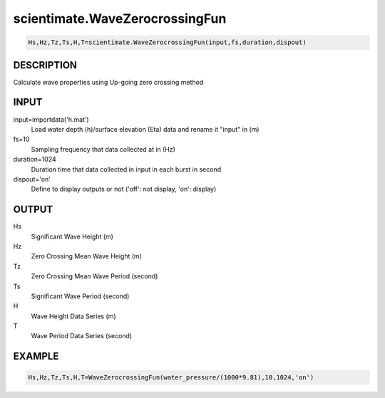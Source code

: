 .. ++++++++++++++++++++++++++++++++YA LATIF++++++++++++++++++++++++++++++++++
.. +                                                                        +
.. + Oceanlyz                                                               +
.. + Ocean Wave Analyzing Toolbox                                           +
.. + Ver 2.0                                                                +
.. +                                                                        +
.. + Developed by: Arash Karimpour                                          +
.. + Contact     : www.arashkarimpour.com                                   +
.. + Developed/Updated (yyyy-mm-dd): 2020-08-01                             +
.. +                                                                        +
.. ++++++++++++++++++++++++++++++++++++++++++++++++++++++++++++++++++++++++++

scientimate.WaveZerocrossingFun
===============================

.. code:: python

    Hs,Hz,Tz,Ts,H,T=scientimate.WaveZerocrossingFun(input,fs,duration,dispout)

DESCRIPTION
-----------

Calculate wave properties using Up-going zero crossing method

INPUT
-----

input=importdata('h.mat')
                                Load water depth (h)/surface elevation (Eta) data and rename it "input" in (m)
fs=10
                                Sampling frequency that data collected at in (Hz)
duration=1024
                                Duration time that data collected in input in each burst in second
dispout='on'
                                Define to display outputs or not ('off': not display, 'on': display)

OUTPUT
------

Hs
                                Significant Wave Height (m)
Hz
                                Zero Crossing Mean Wave Height (m)
Tz
                                Zero Crossing Mean Wave Period (second)
Ts
                                Significant Wave Period (second)
H
                                Wave Height Data Series (m)
T
                                Wave Period Data Series (second)

EXAMPLE
-------

.. code:: python

    Hs,Hz,Tz,Ts,H,T=WaveZerocrossingFun(water_pressure/(1000*9.81),10,1024,'on')

.. LICENSE & DISCLAIMER
.. -------------------- 
.. Copyright (c) 2020 Arash Karimpour
..
.. http://www.arashkarimpour.com
..
.. THE SOFTWARE IS PROVIDED "AS IS", WITHOUT WARRANTY OF ANY KIND, EXPRESS OR
.. IMPLIED, INCLUDING BUT NOT LIMITED TO THE WARRANTIES OF MERCHANTABILITY,
.. FITNESS FOR A PARTICULAR PURPOSE AND NONINFRINGEMENT. IN NO EVENT SHALL THE
.. AUTHORS OR COPYRIGHT HOLDERS BE LIABLE FOR ANY CLAIM, DAMAGES OR OTHER
.. LIABILITY, WHETHER IN AN ACTION OF CONTRACT, TORT OR OTHERWISE, ARISING FROM,
.. OUT OF OR IN CONNECTION WITH THE SOFTWARE OR THE USE OR OTHER DEALINGS IN THE
.. SOFTWARE.
